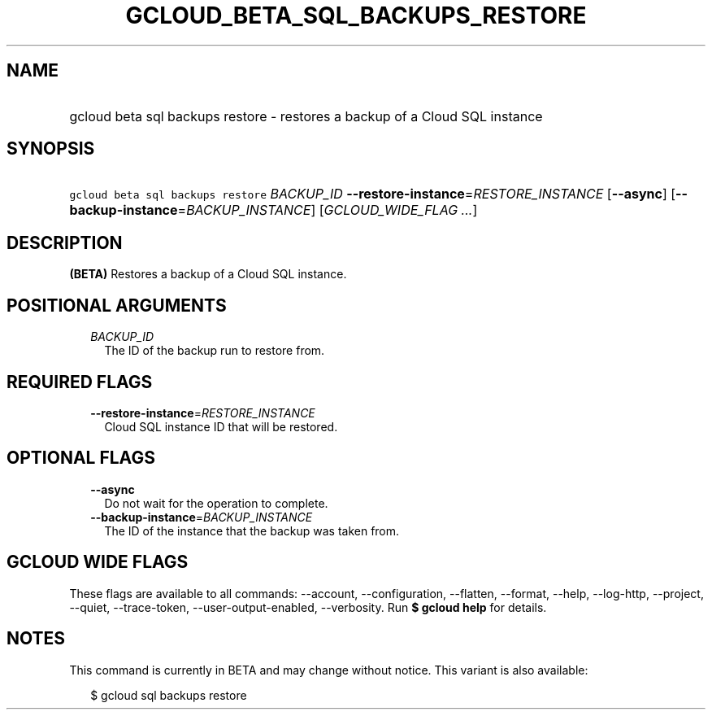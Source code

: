 
.TH "GCLOUD_BETA_SQL_BACKUPS_RESTORE" 1



.SH "NAME"
.HP
gcloud beta sql backups restore \- restores a backup of a Cloud SQL instance



.SH "SYNOPSIS"
.HP
\f5gcloud beta sql backups restore\fR \fIBACKUP_ID\fR \fB\-\-restore\-instance\fR=\fIRESTORE_INSTANCE\fR [\fB\-\-async\fR] [\fB\-\-backup\-instance\fR=\fIBACKUP_INSTANCE\fR] [\fIGCLOUD_WIDE_FLAG\ ...\fR]



.SH "DESCRIPTION"

\fB(BETA)\fR Restores a backup of a Cloud SQL instance.



.SH "POSITIONAL ARGUMENTS"

.RS 2m
.TP 2m
\fIBACKUP_ID\fR
The ID of the backup run to restore from.


.RE
.sp

.SH "REQUIRED FLAGS"

.RS 2m
.TP 2m
\fB\-\-restore\-instance\fR=\fIRESTORE_INSTANCE\fR
Cloud SQL instance ID that will be restored.


.RE
.sp

.SH "OPTIONAL FLAGS"

.RS 2m
.TP 2m
\fB\-\-async\fR
Do not wait for the operation to complete.

.TP 2m
\fB\-\-backup\-instance\fR=\fIBACKUP_INSTANCE\fR
The ID of the instance that the backup was taken from.


.RE
.sp

.SH "GCLOUD WIDE FLAGS"

These flags are available to all commands: \-\-account, \-\-configuration,
\-\-flatten, \-\-format, \-\-help, \-\-log\-http, \-\-project, \-\-quiet,
\-\-trace\-token, \-\-user\-output\-enabled, \-\-verbosity. Run \fB$ gcloud
help\fR for details.



.SH "NOTES"

This command is currently in BETA and may change without notice. This variant is
also available:

.RS 2m
$ gcloud sql backups restore
.RE

